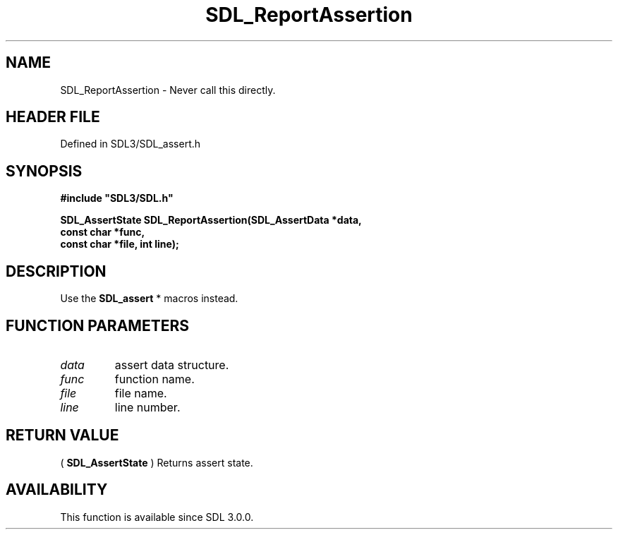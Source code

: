 .\" This manpage content is licensed under Creative Commons
.\"  Attribution 4.0 International (CC BY 4.0)
.\"   https://creativecommons.org/licenses/by/4.0/
.\" This manpage was generated from SDL's wiki page for SDL_ReportAssertion:
.\"   https://wiki.libsdl.org/SDL_ReportAssertion
.\" Generated with SDL/build-scripts/wikiheaders.pl
.\"  revision SDL-preview-3.1.3
.\" Please report issues in this manpage's content at:
.\"   https://github.com/libsdl-org/sdlwiki/issues/new
.\" Please report issues in the generation of this manpage from the wiki at:
.\"   https://github.com/libsdl-org/SDL/issues/new?title=Misgenerated%20manpage%20for%20SDL_ReportAssertion
.\" SDL can be found at https://libsdl.org/
.de URL
\$2 \(laURL: \$1 \(ra\$3
..
.if \n[.g] .mso www.tmac
.TH SDL_ReportAssertion 3 "SDL 3.1.3" "Simple Directmedia Layer" "SDL3 FUNCTIONS"
.SH NAME
SDL_ReportAssertion \- Never call this directly\[char46]
.SH HEADER FILE
Defined in SDL3/SDL_assert\[char46]h

.SH SYNOPSIS
.nf
.B #include \(dqSDL3/SDL.h\(dq
.PP
.BI "SDL_AssertState SDL_ReportAssertion(SDL_AssertData *data,
.BI "                                const char *func,
.BI "                                const char *file, int line);
.fi
.SH DESCRIPTION
Use the 
.BR SDL_assert
* macros instead\[char46]

.SH FUNCTION PARAMETERS
.TP
.I data
assert data structure\[char46]
.TP
.I func
function name\[char46]
.TP
.I file
file name\[char46]
.TP
.I line
line number\[char46]
.SH RETURN VALUE
(
.BR SDL_AssertState
) Returns assert state\[char46]

.SH AVAILABILITY
This function is available since SDL 3\[char46]0\[char46]0\[char46]

